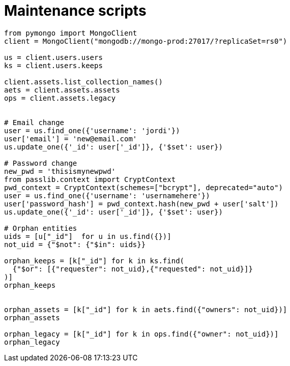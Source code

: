 = Maintenance scripts

[source, python]
----
from pymongo import MongoClient
client = MongoClient("mongodb://mongo-prod:27017/?replicaSet=rs0")

us = client.users.users
ks = client.users.keeps

client.assets.list_collection_names()
aets = client.assets.assets
ops = client.assets.legacy


# Email change
user = us.find_one({'username': 'jordi'})
user['email'] = 'new@email.com'
us.update_one({'_id': user['_id']}, {'$set': user})

# Password change
new_pwd = 'thisismynewpwd'
from passlib.context import CryptContext
pwd_context = CryptContext(schemes=["bcrypt"], deprecated="auto")
user = us.find_one({'username': 'usernamehere'})
user['password_hash'] = pwd_context.hash(new_pwd + user['salt'])
us.update_one({'_id': user['_id']}, {'$set': user})

# Orphan entities
uids = [u["_id"]  for u in us.find({})]
not_uid = {"$not": {"$in": uids}}

orphan_keeps = [k["_id"] for k in ks.find(
  {"$or": [{"requester": not_uid},{"requested": not_uid}]}
)]
orphan_keeps


orphan_assets = [k["_id"] for k in aets.find({"owners": not_uid})]
orphan_assets

orphan_legacy = [k["_id"] for k in ops.find({"owner": not_uid})]
orphan_legacy
----